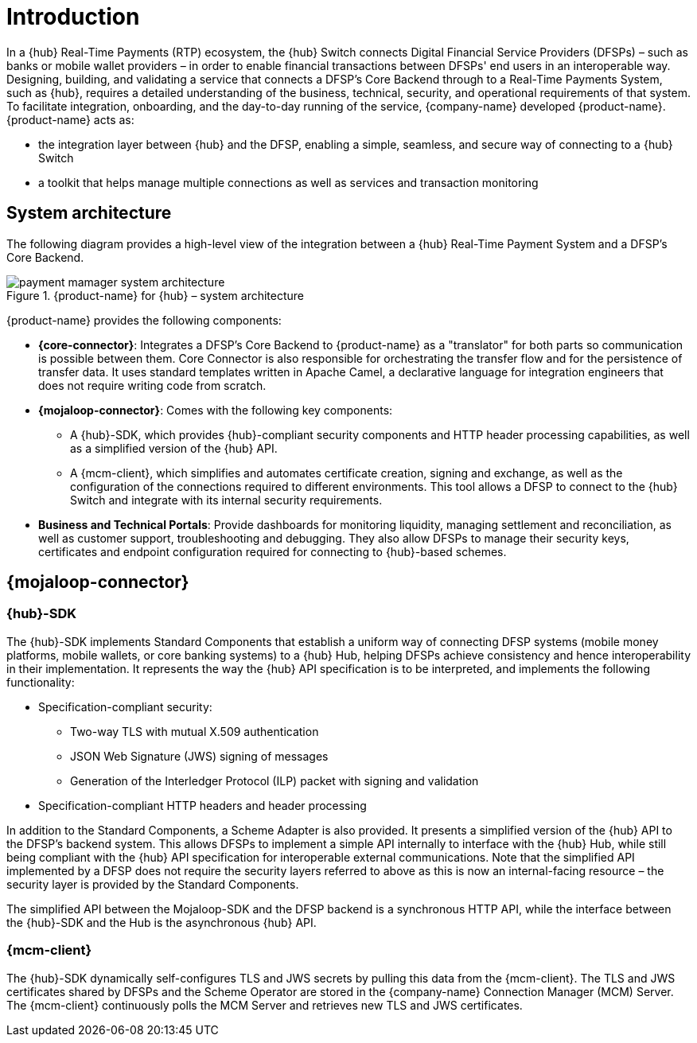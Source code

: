 = Introduction

In a {hub} Real-Time Payments (RTP) ecosystem, the {hub} Switch connects Digital Financial Service Providers (DFSPs) – such as banks or mobile wallet providers – in order to enable financial transactions between DFSPs' end users in an interoperable way. Designing, building, and validating a service that connects a DFSP’s Core Backend through to a Real-Time Payments System, such as {hub}, requires a detailed understanding of the business, technical, security, and operational requirements of that system. To facilitate integration, onboarding, and the day-to-day running of the service, {company-name} developed {product-name}. {product-name} acts as:

* the integration layer between {hub} and the DFSP, enabling a simple, seamless, and secure way of connecting to a {hub} Switch 
* a toolkit that helps manage multiple connections as well as services and transaction monitoring

== System architecture

The following diagram provides a high-level view of the integration between a {hub} Real-Time Payment System and a DFSP’s Core Backend. 

.{product-name} for {hub} – system architecture
image::payment_mamager_system_architecture.png[]

{product-name} provides the following components:

* **{core-connector}**: Integrates a DFSP’s Core Backend to {product-name} as a "translator" for both parts so communication is possible between them. Core Connector is also responsible for orchestrating the transfer flow and for the persistence of transfer data. It uses standard templates written in Apache Camel, a declarative language for integration engineers that does not require writing code from scratch.
* **{mojaloop-connector}**: Comes with the following key components: 
** A {hub}-SDK, which provides {hub}-compliant security components and HTTP header processing capabilities, as well as a simplified version of the {hub} API. 
** A {mcm-client}, which simplifies and automates certificate creation, signing and exchange, as well as the configuration of the connections required to different environments. This tool allows a DFSP to connect to the {hub} Switch and integrate with its internal security requirements.
* **Business and Technical Portals**: Provide dashboards for monitoring liquidity, managing settlement and reconciliation, as well as customer support, troubleshooting and debugging. They also allow DFSPs to manage their security keys, certificates and endpoint configuration required for connecting to {hub}-based schemes.

== {mojaloop-connector}

=== {hub}-SDK

The {hub}-SDK implements Standard Components that establish a uniform way of connecting DFSP systems (mobile money platforms, mobile wallets, or core banking systems) to a {hub} Hub, helping DFSPs achieve consistency and hence interoperability in their implementation. It represents the way the {hub} API specification is to be interpreted, and implements the following functionality:

* Specification-compliant security:
** Two-way TLS with mutual X.509 authentication
** JSON Web Signature (JWS) signing of messages
** Generation of the Interledger Protocol (ILP) packet with signing and validation
* Specification-compliant HTTP headers and header processing

In addition to the Standard Components, a Scheme Adapter is also provided. It presents a simplified version of the {hub} API to the DFSP’s backend system. This allows DFSPs to implement a simple API internally to interface with the {hub} Hub, while still being compliant with the {hub} API specification for interoperable external communications. Note that the simplified API implemented by a DFSP does not require the security layers referred to above as this is now an internal-facing resource – the security layer is provided by the Standard Components.

The simplified API between the Mojaloop-SDK and the DFSP backend is a synchronous HTTP API, while the interface between the {hub}-SDK and the Hub is the asynchronous {hub} API.

=== {mcm-client}

The {hub}-SDK dynamically self-configures TLS and JWS secrets by pulling this data from the {mcm-client}. The TLS and JWS certificates shared by DFSPs and the Scheme Operator are stored in the {company-name} Connection Manager (MCM) Server. The {mcm-client} continuously polls the MCM Server and retrieves new TLS and JWS certificates.   